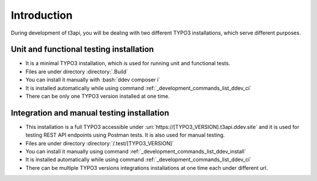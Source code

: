 .. _development_introduction:

=============
Introduction
=============

During development of t3api, you will be dealing with two different TYPO3 installations,
which serve different purposes.

Unit and functional testing installation
++++++++++++++++++++++++++++++++++++++++

* It is a minimal TYPO3 installation, which is used for running unit and functional tests.
* Files are under directory :directory:`.Build`
* You can install it manually with :bash:`ddev composer i`
* It is installed automatically while using command :ref:`_development_commands_list_ddev_ci`
* There can be only one TYPO3 version installed at one time.

Integration and manual testing installation
+++++++++++++++++++++++++++++++++++++++++++

* This installation is a full TYPO3 accessible under :uri:`https://[TYPO3_VERSION].t3api.ddev.site`
  and it is used for testing REST API endpoints using Postman tests. It is also used for manual testing.
* Files are under directory :directory:`/.test/[TYPO3_VERSION]`
* You can install it manually using command :ref:`_development_commands_list_ddev_install`
* It is installed automatically while using command :ref:`_development_commands_list_ddev_ci`
* There can be multiple TYPO3 versions integrations installations at one time each under different url.
